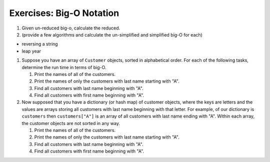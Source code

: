 Exercises: Big-O Notation
=========================

#. Given un-reduced big-o, calculate the reduced.

#. (provide a few algorithms and calculate the un-simplified and simplified big-O for each)

- reversing a string

- leap year

#. Suppose you have an array of ``Customer`` objects, sorted in alphabetical order. For each of the following tasks, determine the run time in terms of big-O. 

   #. Print the names of all of the customers.

   #. Print the names of only the customers with last name starting with "A".

   #. Find all customers with last name beginning with "A".

   #. Find all customers with first name beginning with "A".

#. Now supposed that you have a dictionary (or hash map) of customer objects, where the keys are letters and the values are arrays storing all customers with last name beginning with that letter. For example, of our dictionary is ``customers`` then ``customers["A"]`` is an array of all customers with last name ending with "A". Within each array, the customer objects are not sorted in any way. 

   #. Print the names of all of the customers.

   #. Print the names of only the customers with last name starting with "A".

   #. Find all customers with last name beginning with "A".

   #. Find all customers with first name beginning with "A".
